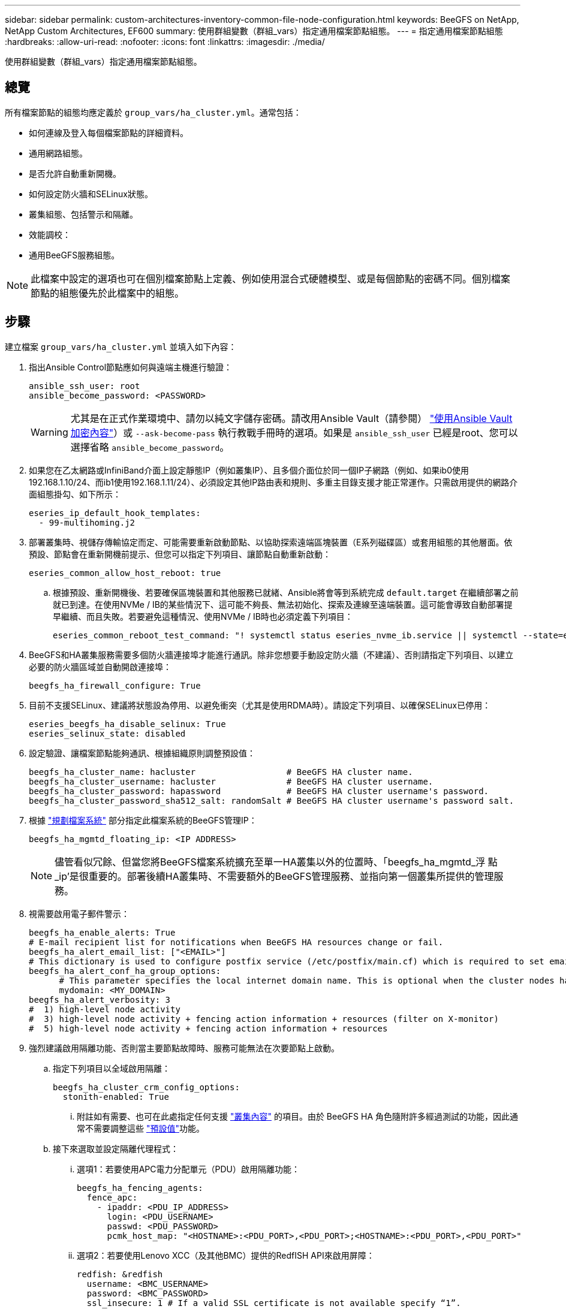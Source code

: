---
sidebar: sidebar 
permalink: custom-architectures-inventory-common-file-node-configuration.html 
keywords: BeeGFS on NetApp, NetApp Custom Architectures, EF600 
summary: 使用群組變數（群組_vars）指定通用檔案節點組態。 
---
= 指定通用檔案節點組態
:hardbreaks:
:allow-uri-read: 
:nofooter: 
:icons: font
:linkattrs: 
:imagesdir: ./media/


[role="lead"]
使用群組變數（群組_vars）指定通用檔案節點組態。



== 總覽

所有檔案節點的組態均應定義於 `group_vars/ha_cluster.yml`。通常包括：

* 如何連線及登入每個檔案節點的詳細資料。
* 通用網路組態。
* 是否允許自動重新開機。
* 如何設定防火牆和SELinux狀態。
* 叢集組態、包括警示和隔離。
* 效能調校：
* 通用BeeGFS服務組態。



NOTE: 此檔案中設定的選項也可在個別檔案節點上定義、例如使用混合式硬體模型、或是每個節點的密碼不同。個別檔案節點的組態優先於此檔案中的組態。



== 步驟

建立檔案 `group_vars/ha_cluster.yml` 並填入如下內容：

. 指出Ansible Control節點應如何與遠端主機進行驗證：
+
[source, yaml]
----
ansible_ssh_user: root
ansible_become_password: <PASSWORD>
----
+

WARNING: 尤其是在正式作業環境中、請勿以純文字儲存密碼。請改用Ansible Vault（請參閱） link:https://docs.ansible.com/ansible/latest/vault_guide/index.html["使用Ansible Vault加密內容"^]）或 `--ask-become-pass` 執行教戰手冊時的選項。如果是 `ansible_ssh_user` 已經是root、您可以選擇省略 `ansible_become_password`。

. 如果您在乙太網路或InfiniBand介面上設定靜態IP（例如叢集IP）、且多個介面位於同一個IP子網路（例如、如果ib0使用192.168.1.10/24、而ib1使用192.168.1.11/24）、必須設定其他IP路由表和規則、多重主目錄支援才能正常運作。只需啟用提供的網路介面組態掛勾、如下所示：
+
[source, yaml]
----
eseries_ip_default_hook_templates:
  - 99-multihoming.j2
----
. 部署叢集時、視儲存傳輸協定而定、可能需要重新啟動節點、以協助探索遠端區塊裝置（E系列磁碟區）或套用組態的其他層面。依預設、節點會在重新開機前提示、但您可以指定下列項目、讓節點自動重新啟動：
+
[source, yaml]
----
eseries_common_allow_host_reboot: true
----
+
.. 根據預設、重新開機後、若要確保區塊裝置和其他服務已就緒、Ansible將會等到系統完成 `default.target` 在繼續部署之前就已到達。在使用NVMe / IB的某些情況下、這可能不夠長、無法初始化、探索及連線至遠端裝置。這可能會導致自動部署提早繼續、而且失敗。若要避免這種情況、使用NVMe / IB時也必須定義下列項目：
+
[source, yaml]
----
eseries_common_reboot_test_command: "! systemctl status eseries_nvme_ib.service || systemctl --state=exited | grep eseries_nvme_ib.service"
----


. BeeGFS和HA叢集服務需要多個防火牆連接埠才能進行通訊。除非您想要手動設定防火牆（不建議）、否則請指定下列項目、以建立必要的防火牆區域並自動開啟連接埠：
+
[source, yaml]
----
beegfs_ha_firewall_configure: True
----
. 目前不支援SELinux、建議將狀態設為停用、以避免衝突（尤其是使用RDMA時）。請設定下列項目、以確保SELinux已停用：
+
[source, yaml]
----
eseries_beegfs_ha_disable_selinux: True
eseries_selinux_state: disabled
----
. 設定驗證、讓檔案節點能夠通訊、根據組織原則調整預設值：
+
[source, yaml]
----
beegfs_ha_cluster_name: hacluster                  # BeeGFS HA cluster name.
beegfs_ha_cluster_username: hacluster              # BeeGFS HA cluster username.
beegfs_ha_cluster_password: hapassword             # BeeGFS HA cluster username's password.
beegfs_ha_cluster_password_sha512_salt: randomSalt # BeeGFS HA cluster username's password salt.
----
. 根據 link:custom-architectures-plan-file-system.html["規劃檔案系統"^] 部分指定此檔案系統的BeeGFS管理IP：
+
[source, yaml]
----
beegfs_ha_mgmtd_floating_ip: <IP ADDRESS>
----
+

NOTE: 儘管看似冗餘、但當您將BeeGFS檔案系統擴充至單一HA叢集以外的位置時、「beegfs_ha_mgmtd_浮 點_ip'是很重要的。部署後續HA叢集時、不需要額外的BeeGFS管理服務、並指向第一個叢集所提供的管理服務。

. 視需要啟用電子郵件警示：
+
[source, yaml]
----
beegfs_ha_enable_alerts: True
# E-mail recipient list for notifications when BeeGFS HA resources change or fail.
beegfs_ha_alert_email_list: ["<EMAIL>"]
# This dictionary is used to configure postfix service (/etc/postfix/main.cf) which is required to set email alerts.
beegfs_ha_alert_conf_ha_group_options:
      # This parameter specifies the local internet domain name. This is optional when the cluster nodes have fully qualified hostnames (i.e. host.example.com)
      mydomain: <MY_DOMAIN>
beegfs_ha_alert_verbosity: 3
#  1) high-level node activity
#  3) high-level node activity + fencing action information + resources (filter on X-monitor)
#  5) high-level node activity + fencing action information + resources
----
. 強烈建議啟用隔離功能、否則當主要節點故障時、服務可能無法在次要節點上啟動。
+
.. 指定下列項目以全域啟用隔離：
+
[source, yaml]
----
beegfs_ha_cluster_crm_config_options:
  stonith-enabled: True
----
+
... 附註如有需要、也可在此處指定任何支援 link:https://access.redhat.com/documentation/en-us/red_hat_enterprise_linux/9/html/configuring_and_managing_high_availability_clusters/assembly_controlling-cluster-behavior-configuring-and-managing-high-availability-clusters["叢集內容"^] 的項目。由於 BeeGFS HA 角色隨附許多經過測試的功能，因此通常不需要調整這些 link:https://github.com/NetApp/beegfs/blob/master/roles/beegfs_ha_7_4/defaults/main.yml#L54["預設值"^]功能。


.. 接下來選取並設定隔離代理程式：
+
... 選項1：若要使用APC電力分配單元（PDU）啟用隔離功能：
+
[source, yaml]
----
beegfs_ha_fencing_agents:
  fence_apc:
    - ipaddr: <PDU_IP_ADDRESS>
      login: <PDU_USERNAME>
      passwd: <PDU_PASSWORD>
      pcmk_host_map: "<HOSTNAME>:<PDU_PORT>,<PDU_PORT>;<HOSTNAME>:<PDU_PORT>,<PDU_PORT>"
----
... 選項2：若要使用Lenovo XCC（及其他BMC）提供的RedfISH API來啟用屏障：
+
[source, yaml]
----
redfish: &redfish
  username: <BMC_USERNAME>
  password: <BMC_PASSWORD>
  ssl_insecure: 1 # If a valid SSL certificate is not available specify “1”.

beegfs_ha_fencing_agents:
  fence_redfish:
    - pcmk_host_list: <HOSTNAME>
      ip: <BMC_IP>
      <<: *redfish
    - pcmk_host_list: <HOSTNAME>
      ip: <BMC_IP>
      <<: *redfish
----
... 如需設定其他隔離代理程式的詳細資訊，請參閱 link:https://docs.redhat.com/en/documentation/red_hat_enterprise_linux/9/html/configuring_and_managing_high_availability_clusters/assembly_configuring-fencing-configuring-and-managing-high-availability-clusters["RedHat文件"^]。




. BeeGFS HA角色可套用許多不同的調校參數、以協助進一步最佳化效能。其中包括最佳化核心記憶體使用率和區塊裝置I/O、以及其他參數。根據 NetApp E-Series 區塊節點的測試、角色隨附一組合理的 link:https://github.com/NetApp/beegfs/blob/master/roles/beegfs_ha_7_4/defaults/main.yml#L180["預設值"^] 、但預設不會套用這些功能、除非您指定：
+
[source, yaml]
----
beegfs_ha_enable_performance_tuning: True
----
+
.. 如有需要、也可在此處指定預設效能調校的任何變更。如需其他詳細資料、請參閱完整 link:https://github.com/NetApp/beegfs/blob/master/docs/beegfs_ha/performance_tuning.md["效能調校參數"^] 文件。


. 為了確保BeeGFS服務所使用的浮動IP位址（有時稱為邏輯介面）可在檔案節點之間容錯移轉、所有網路介面必須一致命名。根據預設、網路介面名稱是由核心產生、因此無法保證產生一致的名稱、即使是安裝在相同PCIe插槽中的網路介面卡、也能在相同的伺服器機型上產生一致的名稱。在部署設備之前建立庫存並已知產生介面名稱時、這也很有用。根據伺服器或的區塊圖、確保裝置名稱一致 `lshw  -class network -businfo` 輸出時、請指定所需的PCIe位址對邏輯介面對應、如下所示：
+
.. 對於InfiniBand（IPoIB）網路介面：
+
[source, yaml]
----
eseries_ipoib_udev_rules:
  "<PCIe ADDRESS>": <NAME> # Ex: 0000:01:00.0: i1a
----
.. 對於乙太網路介面：
+
[source, yaml]
----
eseries_ip_udev_rules:
  "<PCIe ADDRESS>": <NAME> # Ex: 0000:01:00.0: e1a
----
+

IMPORTANT: 為了避免在重新命名介面時發生衝突（避免重新命名）、您不應使用任何可能的預設名稱、例如eth0、ens9f0、ib0或ibs4f0。一般的命名慣例是使用「e」或「i」作為乙太網路或InfiniBand、接著是PCIe插槽編號、以及字母來表示連接埠。例如、安裝在插槽3的InfiniBand介面卡的第二個連接埠為：i3b。

+

NOTE: 如果您使用已驗證的檔案節點模型、請按一下 link:https://docs.netapp.com/us-en/beegfs/beegfs-deploy-create-inventory.html#step-4-define-configuration-that-should-apply-to-all-file-nodes["請按這裡"^] PCIe位址對邏輯連接埠對應範例。



. （可選）指定應套用至叢集中所有BeeGFS服務的組態。可以找到預設組態值 link:https://github.com/NetApp/beegfs/blob/master/roles/beegfs_ha_7_4/defaults/main.yml#L237["請按這裡"^]、並在其他地方指定個別服務組態：
+
.. BeeGFS管理服務：
+
[source, yaml]
----
beegfs_ha_beegfs_mgmtd_conf_ha_group_options:
  <OPTION>: <VALUE>
----
.. BeeGFS中繼資料服務：
+
[source, yaml]
----
beegfs_ha_beegfs_meta_conf_ha_group_options:
  <OPTION>: <VALUE>
----
.. BeeGFS儲存服務：
+
[source, yaml]
----
beegfs_ha_beegfs_storage_conf_ha_group_options:
  <OPTION>: <VALUE>
----


. 截至BeeGFS 7.2.7和7.3.1 link:https://doc.beegfs.io/latest/advanced_topics/authentication.html["連線驗證"^] 必須設定或明確停用。您可以使用以Ansible為基礎的部署來設定這項功能：
+
.. 根據預設、部署會自動設定連線驗證、並產生 `connauthfile` 將會發佈至所有檔案節點、並搭配BeeGFS服務使用。此檔案也會放置/維護在的Ansible控制節點上 `<INVENTORY>/files/beegfs/<sysMgmtdHost>_connAuthFile` 應將其維護（安全）以供需要存取此檔案系統的用戶端重複使用。
+
... 產生新的金鑰指定 `-e "beegfs_ha_conn_auth_force_new=True` 執行Ansible教戰手冊時。請注意、如果是、則會忽略此項 `beegfs_ha_conn_auth_secret` 已定義。
... 如需進階選項，請參閱隨附的完整預設清單 link:https://github.com/NetApp/beegfs/blob/master/roles/beegfs_ha_7_4/defaults/main.yml#L21["BeeGFS HA角色"^]。


.. 您可以在中定義下列項目、以使用自訂密碼 `ha_cluster.yml`：
+
[source, yaml]
----
beegfs_ha_conn_auth_secret: <SECRET>
----
.. 連線驗證可完全停用（不建議）：
+
[source, yaml]
----
beegfs_ha_conn_auth_enabled: false
----




按一下 link:https://github.com/netappeseries/beegfs/blob/master/getting_started/beegfs_on_netapp/gen2/group_vars/ha_cluster.yml["請按這裡"^] 例如、代表通用檔案節點組態的完整庫存檔案。



=== 使用具有NetApp EF600區塊節點的HDR（200GB）InfiniBand：

若要將HDR(200Gb) InfiniBand搭配EF600使用、子網路管理程式必須支援虛擬化。如果使用交換器連接檔案和區塊節點、則必須在整個Fabric的子網路管理程式上啟用此功能。

如果區塊和檔案節點是使用InfiniBand直接連線、則為的執行個體 `opensm` 必須在每個檔案節點上為直接連線至區塊節點的每個介面進行設定。這是透過指定來完成 `configure: true` 何時 link:custom-architectures-inventory-configure-file-nodes.html["設定檔案節點儲存介面"^]。

目前支援的 Linux 套裝作業系統隨附的收件匣版本 `opensm` 不支援虛擬化。而是必須從 NVIDIA OpenFabrics Enterprise Distribution （ OFED ）安裝和設定的版本 `opensm` 。雖然仍支援使用Ansible進行部署、但仍需執行幾個額外步驟：

. 使用 Curl 或您想要的工具、將 NVIDIA 網站一節中所列 OpenSM 版本的套件下載 link:beegfs-technology-requirements.html["技術需求"^] 到 `<INVENTORY>/packages/` 目錄中。例如：
+
[source, bash]
----
curl -o packages/opensm-libs-5.17.2.MLNX20240610.dc7c2998-0.1.2310322.x86_64.rpm https://linux.mellanox.com/public/repo/mlnx_ofed/23.10-3.2.2.0/rhel9.3/x86_64/opensm-libs-5.17.2.MLNX20240610.dc7c2998-0.1.2310322.x86_64.rpm

curl -o packages/opensm-5.17.2.MLNX20240610.dc7c2998-0.1.2310322.x86_64.rpm https://linux.mellanox.com/public/repo/mlnx_ofed/23.10-3.2.2.0/rhel9.3/x86_64/opensm-5.17.2.MLNX20240610.dc7c2998-0.1.2310322.x86_64.rpm
----
. 低於 `group_vars/ha_cluster.yml` 定義下列組態：
+
[source, yaml]
----
### OpenSM package and configuration information
eseries_ib_opensm_allow_upgrades: true
eseries_ib_opensm_skip_package_validation: true
eseries_ib_opensm_rhel_packages: []
eseries_ib_opensm_custom_packages:
  install:
    - files:
        add:
          "packages/opensm-libs-5.17.2.MLNX20240610.dc7c2998-0.1.2310322.x86_64.rpm": "/tmp/"
          "packages/opensm-5.17.2.MLNX20240610.dc7c2998-0.1.2310322.x86_64.rpm": "/tmp/"
    - packages:
        add:
          - /tmp/opensm-5.17.2.MLNX20240610.dc7c2998-0.1.2310322.x86_64.rpm
          - /tmp/opensm-libs-5.17.2.MLNX20240610.dc7c2998-0.1.2310322.x86_64.rpm
  uninstall:
    - packages:
        remove:
          - opensm
          - opensm-libs
      files:
        remove:
          - /tmp/opensm-5.17.2.MLNX20240610.dc7c2998-0.1.2310322.x86_64.rpm
          - /tmp/opensm-libs-5.17.2.MLNX20240610.dc7c2998-0.1.2310322.x86_64.rpm

eseries_ib_opensm_options:
  virt_enabled: "2"
----

